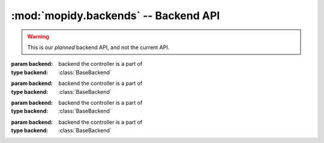 *************************************
:mod:`mopidy.backends` -- Backend API
*************************************

.. warning::
    This is our *planned* backend API, and not the current API.

.. module:: mopidy.backends
    :synopsis: Interface between Mopidy and its various backends.

.. class:: BaseBackend()

    .. attribute:: current_playlist

        The current playlist controller. An instance of
        :class:`BaseCurrentPlaylistController`.

    .. attribute:: library

        The library controller. An instance of :class:`BaseLibraryController`.

    .. attribute:: playback

        The playback controller. An instance of :class:`BasePlaybackController`.

    .. attribute:: stored_playlists

        The stored playlists controller. An instance of
        :class:`BaseStoredPlaylistsController`.

    .. attribute:: uri_handlers

        List of URI prefixes this backend can handle.


.. class:: BaseCurrentPlaylistController(backend)

    :param backend: backend the controller is a part of
    :type backend: :class:`BaseBackend`

    .. method:: add(track, at_position=None)

        Add the track to the end of, or at the given position in the current
        playlist.

        :param track: track to add
        :type track: :class:`mopidy.models.Track`
        :param at_position: position in current playlist to add track
        :type at_position: int or :class:`None`

    .. method:: clear()

        Clear the current playlist.

    .. method:: load(playlist)

        Replace the current playlist with the given playlist.

        :param playlist: playlist to load
        :type playlist: :class:`mopidy.models.Playlist`

    .. method:: move(start, end, to_position)

        Move the tracks in the slice ``[start:end]`` to ``to_position``.

        :param start: position of first track to move
        :type start: int
        :param end: position after last track to move
        :type end: int
        :param to_position: new position for the tracks
        :type to_position: int

    .. attribute:: playlist

        The currently loaded :class:`mopidy.models.Playlist`.

    .. method:: remove(track)

        Remove the track from the current playlist.

        :param track: track to remove
        :type track: :class:`mopidy.models.Track`

    .. method:: shuffle(start=None, end=None)

        Shuffles the entire playlist. If ``start`` and ``end`` is given only
        shuffles the slice ``[start:end]``.

        :param start: position of first track to shuffle
        :type start: int or :class:`None`
        :param end: position after last track to shuffle
        :type end: int or :class:`None`

    .. attribute:: version

        The current playlist version. Integer which is increased every time the
        current playlist is changed.


.. class:: BasePlaybackController(backend)

    :param backend: backend the controller is a part of
    :type backend: :class:`BaseBackend`

    .. attribute:: consume

        :class:`True`
            Tracks are removed from the playlist when they have been played.
        :class:`False`
            Tracks are not removed from the playlist.

    .. attribute:: current_track

        The currently playing or selected :class:`mopidy.models.Track`.

    .. method:: new_playlist_loaded_callback()

        Tell the playback controller that a new playlist has been loaded.

    .. method:: next()

        Play the next track.

    .. method:: pause()

        Pause playblack.

    .. attribute:: PAUSED

        Constant representing the paused state.

    .. method:: play(track=None)

        Play the given track or the currently active track.

        :param track: track to play
        :type track: :class:`mopidy.models.Track` or :class:`None`

    .. attribute:: PLAYING

        Constant representing the playing state.

    .. attribute:: playlist_position

        The position in the current playlist.

    .. method:: previous()

        Play the previous track.

    .. attribute:: random

        :class:`True`
            Tracks are selected at random from the playlist.
        :class:`False`
            Tracks are played in the order of the playlist.

    .. attribute:: repeat

        :class:`True`
            The current track is played repeatedly.
        :class:`False`
            The current track is played once.

    .. method:: resume()

        If paused, resume playing the current track.

    .. method:: seek(time_position)

        Seeks to time position given in milliseconds.

        :param time_position: time position in milliseconds
        :type time_position: int

    .. attribute:: state

        The playback state. Must be :attr:`PLAYING`, :attr:`PAUSED`, or
        :attr:`STOPPED`.

    .. method:: stop()

        Stop playing.

    .. attribute:: STOPPED

        Constant representing the stopped state.

    .. attribute:: time_position

        Time position in milliseconds.

    .. attribute:: volume

        The audio volume as an int in the range [0, 100]. :class:`None` if
        unknown.


.. class:: BaseLibraryController(backend)

    :param backend: backend the controller is a part of
    :type backend: :class:`BaseBackend`

    .. method:: find_exact(type, query)

        Find tracks in the library where ``type`` matches ``query`` exactly.

        :param type: 'title', 'artist', or 'album'
        :type type: string
        :param query: the search query
        :type query: string
        :rtype: list of :class:`mopidy.models.Track`

    .. method:: lookup(uri)

        Lookup track with given URI.

        :param uri: track URI
        :type uri: string
        :rtype: :class:`mopidy.models.Track`

    .. method:: refresh(uri=None)

        Refresh library. Limit to URI and below if an URI is given.

        :param uri: directory or track URI
        :type uri: string

    .. method:: search(type, query)

        Search the library for tracks where ``type`` contains ``query``.

        :param type: 'title', 'artist', 'album', or 'uri'
        :type type: string
        :param query: the search query
        :type query: string
        :rtype: list of :class:`mopidy.models.Track`


.. class:: BaseStoredPlaylistsController(backend)

    :param backend: backend the controller is a part of
    :type backend: :class:`BaseBackend`

    .. method:: add(uri)

        Add existing playlist with the given URI.

        :param uri: URI of existing playlist
        :type uri: string

    .. method:: create(name)

        Create a new playlist.

        :param name: name of the new playlist
        :type name: string
        :rtype: :class:`mopidy.models.Playlist`

    .. attribute:: playlists

        List of :class:`mopidy.models.Playlist`.

    .. method:: delete(playlist)

        Delete playlist.

        :param playlist: the playlist to delete
        :type playlist: :class:`mopidy.models.Playlist`

    .. method:: lookup(uri)

        Lookup playlist with given URI.

        :param uri: playlist URI
        :type uri: string
        :rtype: :class:`mopidy.models.Playlist`

    .. method:: refresh()

        Refresh stored playlists.

    .. method:: rename(playlist, new_name)

        Rename playlist.

        :param playlist: the playlist
        :type playlist: :class:`mopidy.models.Playlist`
        :param new_name: the new name
        :type new_name: string

    .. method:: save(playlist)

        Save the playlist.

        :param playlist: the playlist
        :type playlist: :class:`mopidy.models.Playlist`

    .. method:: search(query)

        Search for playlists whose name contains ``query``.

        :param query: query to search for
        :type query: string
        :rtype: list of :class:`mopidy.models.Playlist`
